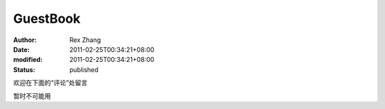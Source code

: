 GuestBook
#########

:author: Rex Zhang
:date: 2011-02-25T00:34:21+08:00
:modified: 2011-02-25T00:34:21+08:00
:status: published

欢迎在下面的“评论”处留言

暂时不可能用

